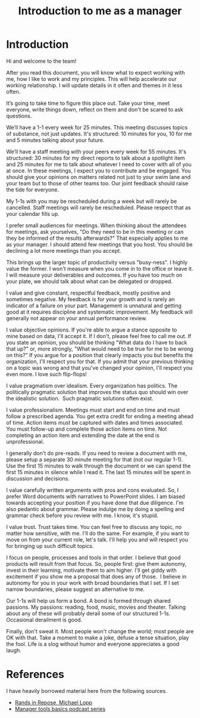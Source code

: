 #+title: Introduction to me as a manager
#+FILETAGS: :Manager:

* Introduction

  Hi and welcome to the team!

  After you read this document, you will know what to expect working
  with me, how I like to work and my principles. This will help
  accelerate our working relationship. I will update details in it often
  and themes in it less often.

  It’s going to take time to figure this place out. Take your time, meet
  everyone, write things down, reflect on them and don't be scared to
  ask questions.

  We’ll have a 1-1 every week for 25 minutes. This meeting discusses
  topics of substance, not just updates. It's structured: 10 minutes for
  you, 10 for me and 5 minutes talking about your future.

  We’ll have a staff meeting with your peers every week for 55
  minutes. It's structured: 30 minutes for my direct reports to talk
  about a spotlight item and 25 minutes for me to talk about whatever I
  need to cover with all of you at once. In these meetings, I expect you
  to contribute and be engaged. You should give your opinions on matters
  related not just to your swim lane and your team but to those of other
  teams too. Our joint feedback should raise the tide for everyone.

  My 1-1s with you may be rescheduled during a week but will rarely be
  cancelled. Staff meetings will rarely be rescheduled. Please respect
  that as your calendar fills up.

  I prefer small audiences for meetings. When thinking about the
  attendees for meetings, ask yourselves, "Do they need to be in this
  meeting or can they be informed of the results afterwards?" That
  especially applies to me as your manager. I should attend few meetings
  that you host. You should be declining a lot more meetings than you
  accept.

  This brings up the larger topic of productivity versus "busy-ness". I
  highly value the former. I won't measure when you come in to the
  office or leave it. I will measure your deliverables and outcomes. If
  you have too much on your plate, we should talk about what can
  be delegated or dropped.

  I value and give constant, respectful feedback, mostly positive and
  sometimes negative. My feedback is for your growth and is rarely an
  indicator of a failure on your part. Management is unnatural and
  getting good at it requires discipline and systematic improvement. My
  feedback will generally not appear on your annual performance review.

  I value objective opinions. If you're able to argue a stance opposite
  to mine based on data, I'll accept it. If I don't, please feel free to
  call me out. If you state an opinion, you should be thinking "What
  data do I have to back that up?" or, more strongly, "What would need
  to be true for me to be wrong on this?" If you argue for a position
  that clearly impacts you but benefits the organization, I'll respect
  you for that. If you admit that your previous thinking on a topic was
  wrong and that you've changed your opinion, I'll respect you even
  more. I love such flip-flops!

  I value pragmatism over idealism. Every organization has politics. The
  politically pragmatic solution that improves the status quo should win
  over the idealistic solution.  Such pragmatic solutions often exist.

  I value professionalism. Meetings must start and end on time and must
  follow a prescribed agenda. You get extra credit for ending a meeting
  ahead of time. Action items must be captured with dates and times
  associated. You must follow-up and complete those action items on
  time. Not completing an action item and extending the date at the end
  is unprofessional.

  I generally don't do pre-reads. If you need to review a document with
  me, please setup a separate 30 minute meeting for that (not our
  regular 1-1). Use the first 15 minutes to walk through the document or
  we can spend the first 15 minutes in silence while I read it. The last
  15 minutes will be spent in discussion and decisions.

  I value carefully written arguments with pros and cons evaluated. So,
  I prefer Word documents with narratives to PowerPoint slides. I am
  biased towards accepting your position if you have done that due
  diligence. I'm also pedantic about grammar. Please indulge me by doing
  a spelling and grammar check before you review with me. I know, it's
  stupid.

  I value trust. Trust takes time. You can feel free to discuss any
  topic, no matter how sensitive, with me. I'll do the same. For
  example, if you want to move on from your current role, let's
  talk. I'll help you and will respect you for bringing up such
  difficult topics.

  I focus on people, processes and tools in that order. I believe that
  good products will result from that focus. So, people first: give them
  autonomy, invest in their learning, motivate them to aim higher. I'll
  get giddy with excitement if you show me a proposal that does any of
  those.  I believe in autonomy for you in your work with broad
  boundaries that I set. If I set narrow boundaries, please suggest an
  alternative to me.

  Our 1-1s will help us form a bond. A bond is formed through shared
  passions. My passions: reading, food, music, movies and
  theater. Talking about any of these will probably derail some of our
  structured 1-1s. Occasional derailment is good.

  Finally, don't sweat it. Most people won't change the world; most
  people are OK with that. Take a moment to make a joke, defuse a tense
  situation, play the fool. Life is a slog without humor and everyone
  appreciates a good laugh.


* References

  I have heavily borrowed material here from the following sources.

  - [[https://randsinrepose.com/archives/how-to-rands/][Rands in Repose, Michael Lopp]]
  - [[https://www.manager-tools.com/manager-tools-basics][Manager tools basics podcast series]]
